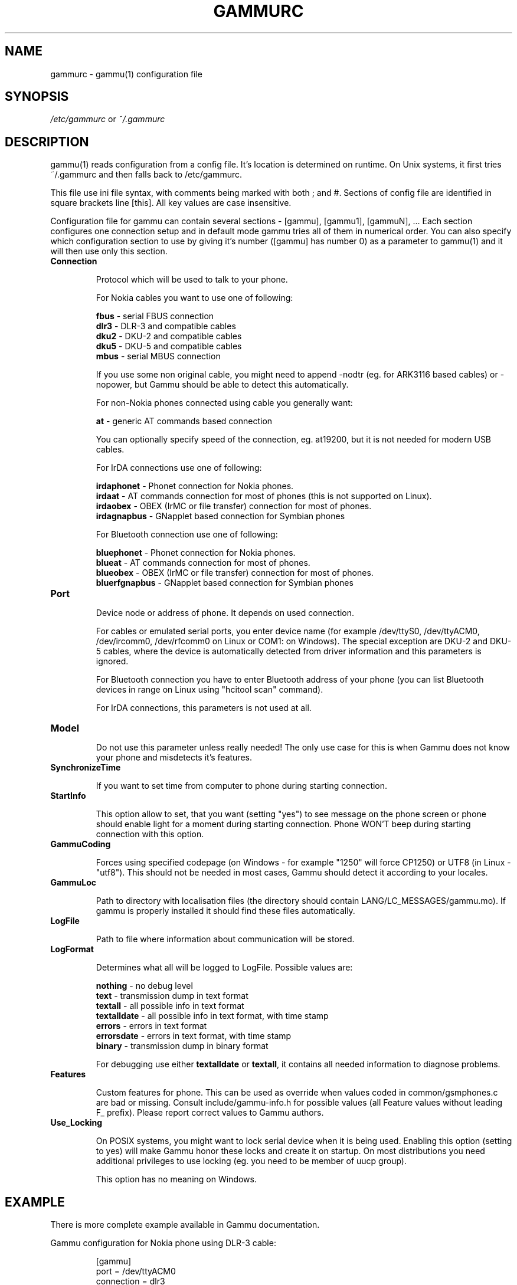 .TH GAMMURC 5 "January  4, 2009" "Gammu 1.23.0" "Gammu Documentation"
.SH NAME

.P
gammurc - gammu(1) configuration file 

.SH SYNOPSIS
.I /etc/gammurc
or 
.I ~/.gammurc
.SH DESCRIPTION
gammu(1) reads configuration from a config file. It's location is determined
on runtime. On Unix systems, it first tries ~/.gammurc and then falls back to
/etc/gammurc.

This file use ini file syntax, with comments being marked with both ; and #.
Sections of config file are identified in square brackets line [this]. All key
values are case insensitive.

Configuration file for gammu can contain several sections - [gammu], [gammu1],
[gammuN], ... Each section configures one connection setup and in default mode
gammu tries all of them in numerical order. You can also specify which
configuration section to use by giving it's number ([gammu] has number 0) as a
parameter to gammu(1) and it will then use only this section.

.TP
.BI Connection

Protocol which will be used to talk to your phone.

For Nokia cables you want to use one of following:

\fBfbus\fR           - serial FBUS connection
.br
\fBdlr3\fR           - DLR-3 and compatible cables
.br
\fBdku2\fR           - DKU-2 and compatible cables
.br
\fBdku5\fR           - DKU-5 and compatible cables
.br
\fBmbus\fR           - serial MBUS connection

If you use some non original cable, you might need to append \-nodtr (eg. for
ARK3116 based cables) or \-nopower, but Gammu should be able to detect this
automatically.

For non-Nokia phones connected using cable you generally want:

\fBat\fR             - generic AT commands based connection

You can optionally specify speed of the connection, eg. at19200, but it is
not needed for modern USB cables.

For IrDA connections use one of following:

\fBirdaphonet\fR     - Phonet connection for Nokia phones.
.br
\fBirdaat\fR         - AT commands connection for most of phones (this is not supported on Linux).
.br
\fBirdaobex\fR       - OBEX (IrMC or file transfer) connection for most of phones.
.br
\fBirdagnapbus\fR    - GNapplet based connection for Symbian phones

For Bluetooth connection use one of following:

\fBbluephonet\fR     - Phonet connection for Nokia phones.
.br
\fBblueat\fR         - AT commands connection for most of phones.
.br
\fBblueobex\fR       - OBEX (IrMC or file transfer) connection for most of phones.
.br
\fBbluerfgnapbus\fR  - GNapplet based connection for Symbian phones

.TP
.BI Port

Device node or address of phone. It depends on used connection. 

For cables or emulated serial ports, you enter device name (for example
/dev/ttyS0, /dev/ttyACM0, /dev/ircomm0, /dev/rfcomm0 on Linux or COM1: on
Windows). The special exception are DKU-2 and DKU-5 cables, where the device is
automatically detected from driver information and this parameters is ignored.

For Bluetooth connection you have to enter Bluetooth address of your phone
(you can list Bluetooth devices in range on Linux using "hcitool scan"
command).

For IrDA connections, this parameters is not used at all.

.TP
.BI Model

Do not use this parameter unless really needed! The only use case for this is
when Gammu does not know your phone and misdetects it's features.

.TP
.BI SynchronizeTime

If you want to set time from computer to phone during starting connection.

.TP
.BI StartInfo 

This option allow to set, that you want (setting "yes") to see message on the
phone screen or phone should enable light for a moment during starting
connection. Phone WON'T beep during starting connection with this option.

.TP
.BI GammuCoding

Forces using specified codepage (on Windows - for example "1250" will force
CP1250) or UTF8 (in Linux - "utf8"). This should not be needed in most cases,
Gammu should detect it according to your locales.

.TP
.BI GammuLoc

Path to directory with localisation files (the directory should contain
LANG/LC_MESSAGES/gammu.mo). If gammu is properly installed it should find
these files automatically.

.TP
.BI LogFile

Path to file where information about communication will be stored.

.TP
.BI LogFormat

Determines what all will be logged to LogFile. Possible values are:

\fBnothing\fR     - no debug level
.br
\fBtext\fR        - transmission dump in text format
.br
\fBtextall\fR     - all possible info in text format
.br
\fBtextalldate\fR - all possible info in text format, with time stamp
.br
\fBerrors\fR      - errors in text format
.br
\fBerrorsdate\fR  - errors in text format, with time stamp
.br
\fBbinary\fR      - transmission dump in binary format

For debugging use either \fBtextalldate\fR or \fBtextall\fR, it contains all
needed information to diagnose problems.

.TP
.BI Features

Custom features for phone. This can be used as override when values coded in
common/gsmphones.c are bad or missing. Consult include/gammu-info.h for
possible values (all Feature values without leading F_ prefix).  Please report
correct values to Gammu authors.

.TP
.BI Use_Locking

On POSIX systems, you might want to lock serial device when it is being used.
Enabling this option (setting to yes) will make Gammu honor these locks and
create it on startup. On most distributions you need additional privileges to
use locking (eg. you need to be member of uucp group).

This option has no meaning on Windows.

.SH EXAMPLE

There is more complete example available in Gammu documentation.

Gammu configuration for Nokia phone using DLR-3 cable:

.RS
.sp
.nf
.ne 7
[gammu]
port = /dev/ttyACM0
connection = dlr3
.fi
.sp
.RE
.PP

Gammu configuration for Sony-Ericsson phone (or any other AT compatible phone)
connected using USB cable:

.RS
.sp
.nf
.ne 7
[gammu]
port = /dev/ttyACM0
connection = at
.fi
.sp
.RE
.PP

Gammu configuration for Sony-Ericsson (or any other AT compatible phone)
connected using bluetooth:

.RS
.sp
.nf
.ne 7
[gammu]
port = B0:0B:00:00:FA:CE
connection = blueat
.fi
.sp
.RE
.PP

.SH SEE ALSO
gammu\-smsd(1), gammu(1), gammurc(5)
.SH AUTHOR
gammu\-smsd and this manual page were written by Michal Cihar <michal@cihar.com>.
.SH COPYRIGHT
Copyright \(co 2009 Michal Cihar and other authors.
License GPLv2: GNU GPL version 2 <http://www.gnu.org/licenses/old-licenses/gpl-2.0.html>
.br
This is free software: you are free to change and redistribute it.
There is NO WARRANTY, to the extent permitted by law.
.SH REPORTING BUGS
Please report bugs to <http://bugs.cihar.com>.
